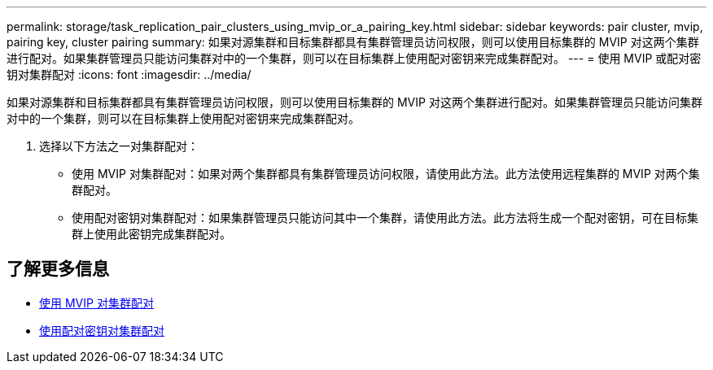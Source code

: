 ---
permalink: storage/task_replication_pair_clusters_using_mvip_or_a_pairing_key.html 
sidebar: sidebar 
keywords: pair cluster, mvip, pairing key, cluster pairing 
summary: 如果对源集群和目标集群都具有集群管理员访问权限，则可以使用目标集群的 MVIP 对这两个集群进行配对。如果集群管理员只能访问集群对中的一个集群，则可以在目标集群上使用配对密钥来完成集群配对。 
---
= 使用 MVIP 或配对密钥对集群配对
:icons: font
:imagesdir: ../media/


[role="lead"]
如果对源集群和目标集群都具有集群管理员访问权限，则可以使用目标集群的 MVIP 对这两个集群进行配对。如果集群管理员只能访问集群对中的一个集群，则可以在目标集群上使用配对密钥来完成集群配对。

. 选择以下方法之一对集群配对：
+
** 使用 MVIP 对集群配对：如果对两个集群都具有集群管理员访问权限，请使用此方法。此方法使用远程集群的 MVIP 对两个集群配对。
** 使用配对密钥对集群配对：如果集群管理员只能访问其中一个集群，请使用此方法。此方法将生成一个配对密钥，可在目标集群上使用此密钥完成集群配对。






== 了解更多信息

* xref:task_replication_pair_cluster_using_mvip.adoc[使用 MVIP 对集群配对]
* xref:task_replication_pair_cluster_using_pairing_key.adoc[使用配对密钥对集群配对]

